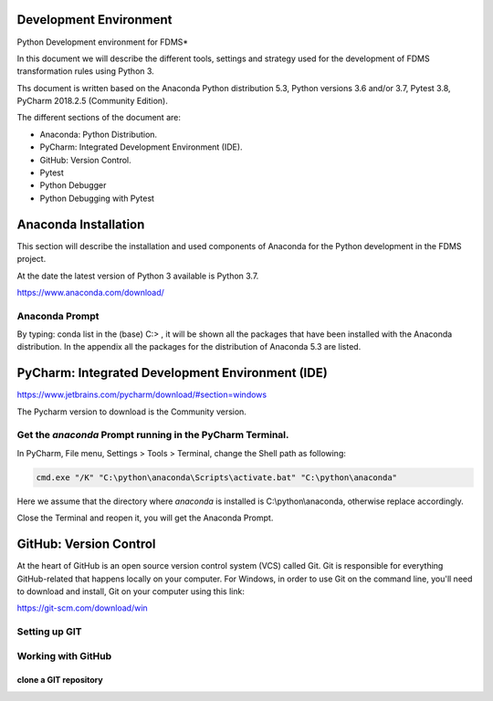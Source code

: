 .. _development_environment:

Development Environment
========================

Python Development environment for FDMS*

In this document we will describe the different tools, settings and strategy used for the development of FDMS transformation rules using Python 3.

Ths document is written based on the Anaconda Python distribution 5.3, Python versions 3.6 and/or 3.7, Pytest 3.8, PyCharm 2018.2.5 (Community Edition).

The different sections of the document are:

* Anaconda: Python Distribution.
* PyCharm: Integrated Development Environment (IDE).
* GitHub: Version Control.
* Pytest
* Python Debugger
* Python Debugging with Pytest


.. _anaconda:

Anaconda Installation
=====================================

This section will describe the installation and used components of Anaconda for the Python development in the FDMS project.

At the date the latest version of Python 3 available is Python 3.7.

https://www.anaconda.com/download/

.. image:: img/anaconda1.JPG
.. image:: img/anaconda2.JPG
.. image:: img/anaconda3.JPG
.. image:: img/anaconda4.JPG
.. image:: img/anaconda5.JPG
.. image:: img/anaconda6.JPG

Anaconda Prompt
----------------

.. image:: img/anaconda7.JPG

By typing:  conda list in the (base) C:\> , it will be shown all the packages that have been installed with the Anaconda distribution.
In the appendix all the packages for the distribution of Anaconda 5.3 are listed.


.. _pycharm:

PyCharm: Integrated Development Environment (IDE)
=================================================

https://www.jetbrains.com/pycharm/download/#section=windows

The Pycharm version to download is the Community version.


.. image:: img/pycharm1.JPG
.. image:: img/pycharm2.JPG
.. image:: img/pycharm3.JPG
.. image:: img/pycharm4.JPG
.. image:: img/pycharm5.JPG

Get the `anaconda` Prompt running in the PyCharm Terminal.
-----------------------------------------------------------

In PyCharm, File menu, Settings > Tools > Terminal, change the Shell path as following:

.. code-block:: console

    cmd.exe "/K" "C:\python\anaconda\Scripts\activate.bat" "C:\python\anaconda"

Here we assume that the directory where `anaconda` is installed is C:\\python\\anaconda, otherwise replace accordingly.

.. image:: img/pycharm6.JPG

Close the Terminal and reopen it, you will get the Anaconda Prompt.

.. image:: img/pycharm7.JPG


.. _git:

GitHub: Version Control
=======================

At the heart of GitHub is an open source version control system (VCS) called Git. Git is responsible for everything GitHub-related that happens locally on your computer.
For Windows, in order to use Git on the command line, you'll need to download and  install, Git on your computer using this link:

https://git-scm.com/download/win

.. image:: img/git1.JPG

Setting up GIT
--------------

.. image:: img/git2.JPG
.. image:: img/git3.JPG
.. image:: img/git4.JPG
.. image:: img/git5.JPG
.. image:: img/git6.JPG
.. image:: img/git7.JPG
.. image:: img/git8.JPG
.. image:: img/git9.JPG

Working with GitHub
--------------------

clone a GIT repository
#######################

.. image:: img/git10.JPG
.. image:: img/git11.JPG
.. image:: img/git12.JPG
.. image:: img/git13.JPG

